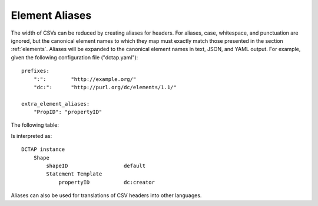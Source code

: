 .. _element_aliases:

Element Aliases
...............

The width of CSVs can be reduced by creating aliases for headers. For aliases, case, whitespace, and punctuation are ignored, but the canonical element names to which they map must exactly match those presented in the section :ref:`elements`. Aliases will be expanded to the canonical element names in text, JSON, and YAML output. For example, given the following configuration file ("dctap.yaml")::

    prefixes:
        ":":        "http://example.org/"
        "dc:":      "http://purl.org/dc/elements/1.1/"

    extra_element_aliases:
        "PropID": "propertyID"

The following table:

.. csv-table::
   :file: element_aliases.csv
   :header-rows: 1

Is interpreted as::

    DCTAP instance
        Shape
            shapeID                  default
            Statement Template
                propertyID           dc:creator

Aliases can also be used for translations of CSV headers into other languages.
